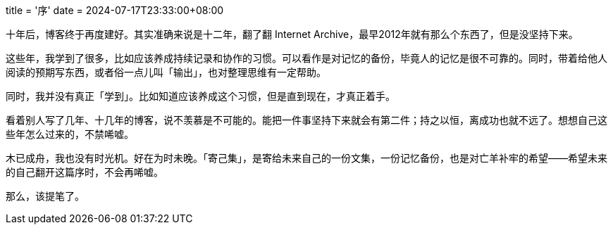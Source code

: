 +++
title = '序'
date = 2024-07-17T23:33:00+08:00
+++

十年后，博客终于再度建好。其实准确来说是十二年，翻了翻 Internet Archive，最早2012年就有那么个东西了，但是没坚持下来。

这些年，我学到了很多，比如应该养成持续记录和协作的习惯。可以看作是对记忆的备份，毕竟人的记忆是很不可靠的。同时，带着给他人阅读的预期写东西，或者俗一点儿叫「输出」，也对整理思维有一定帮助。

同时，我并没有真正「学到」。比如知道应该养成这个习惯，但是直到现在，才真正着手。

看着别人写了几年、十几年的博客，说不羡慕是不可能的。能把一件事坚持下来就会有第二件；持之以恒，离成功也就不远了。想想自己这些年怎么过来的，不禁唏嘘。

木已成舟，我也没有时光机。好在为时未晚。「寄己集」，是寄给未来自己的一份文集，一份记忆备份，也是对亡羊补牢的希望——希望未来的自己翻开这篇序时，不会再唏嘘。

那么，该提笔了。
